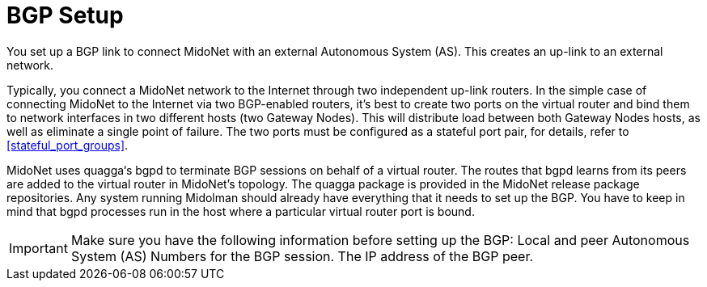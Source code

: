[[bgp_setup]]
= BGP Setup

You set up a BGP link to connect MidoNet with an external Autonomous System
(AS). This creates an up-link to an external network.

Typically, you connect a MidoNet network to the Internet through two independent
up-link routers. In the simple case of connecting MidoNet to the Internet via
two BGP-enabled routers, it's best to create two ports on the virtual router and
bind them to network interfaces in two different hosts (two Gateway Nodes). This
will distribute load between both Gateway Nodes hosts, as well as eliminate a
single point of failure. The two ports must be configured as a stateful port
pair, for details, refer to xref:stateful_port_groups[].

MidoNet uses quagga‘s bgpd to terminate BGP sessions on behalf of a virtual
router. The routes that bgpd learns from its peers are added to the virtual
router in MidoNet's topology. The quagga package is provided in the MidoNet
release package repositories. Any system running Midolman should already have
everything that it needs to set up the BGP. You have to keep in mind that bgpd
processes run in the host where a particular virtual router port is bound.

[IMPORTANT]
Make sure you have the following information before setting up the BGP:
Local and peer Autonomous System (AS) Numbers for the BGP session.
The IP address of the BGP peer.
